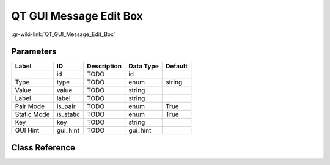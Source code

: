 -----------------------
QT GUI Message Edit Box
-----------------------

:gr-wiki-link:`QT_GUI_Message_Edit_Box`

Parameters
**********

+-------------------------+-------------------------+-------------------------+-------------------------+-------------------------+
|Label                    |ID                       |Description              |Data Type                |Default                  |
+=========================+=========================+=========================+=========================+=========================+
|                         |id                       |TODO                     |id                       |                         |
+-------------------------+-------------------------+-------------------------+-------------------------+-------------------------+
|Type                     |type                     |TODO                     |enum                     |string                   |
+-------------------------+-------------------------+-------------------------+-------------------------+-------------------------+
|Value                    |value                    |TODO                     |string                   |                         |
+-------------------------+-------------------------+-------------------------+-------------------------+-------------------------+
|Label                    |label                    |TODO                     |string                   |                         |
+-------------------------+-------------------------+-------------------------+-------------------------+-------------------------+
|Pair Mode                |is_pair                  |TODO                     |enum                     |True                     |
+-------------------------+-------------------------+-------------------------+-------------------------+-------------------------+
|Static Mode              |is_static                |TODO                     |enum                     |True                     |
+-------------------------+-------------------------+-------------------------+-------------------------+-------------------------+
|Key                      |key                      |TODO                     |string                   |                         |
+-------------------------+-------------------------+-------------------------+-------------------------+-------------------------+
|GUI Hint                 |gui_hint                 |TODO                     |gui_hint                 |                         |
+-------------------------+-------------------------+-------------------------+-------------------------+-------------------------+

Class Reference
*******************

.. tabs::

   .. group-tab:: Python
      TODO

   .. group-tab:: C++

      .. doxygengroup:: block_qtgui_edit_box_msg
         :content-only:
         :undoc-members:
         :private-members:
         :members:

